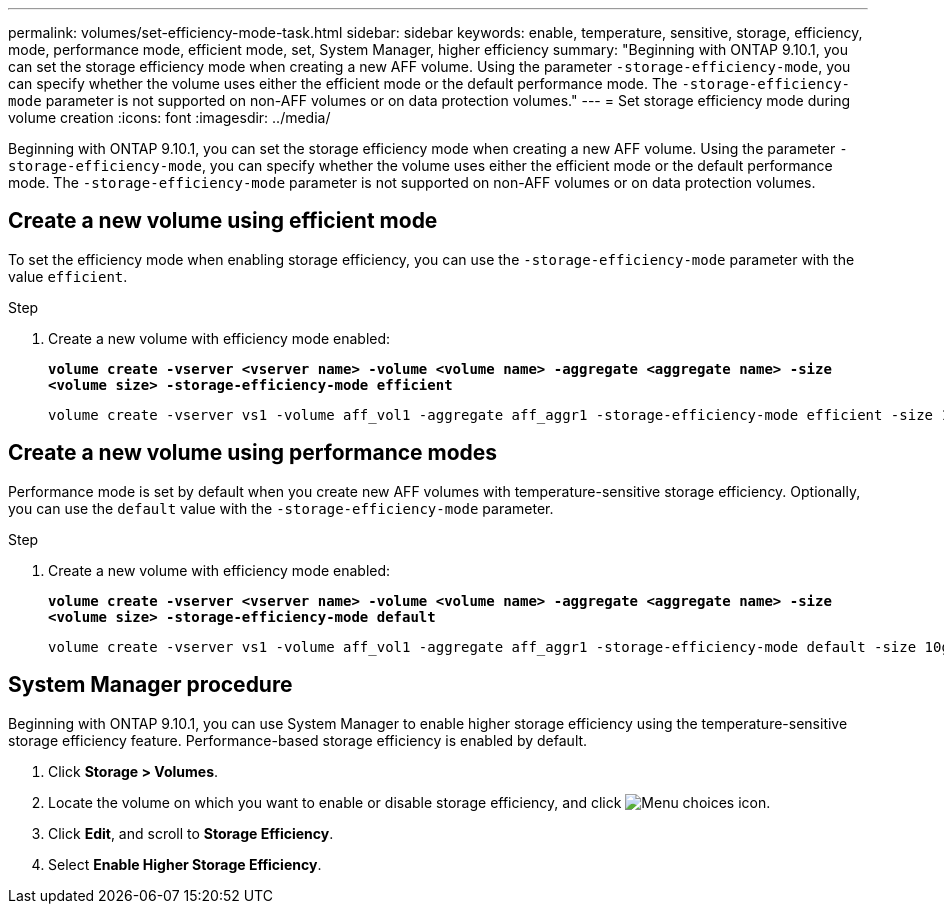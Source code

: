 ---
permalink: volumes/set-efficiency-mode-task.html
sidebar: sidebar
keywords: enable, temperature, sensitive, storage, efficiency, mode, performance mode, efficient mode, set, System Manager, higher efficiency
summary: "Beginning with ONTAP 9.10.1,  you can set the storage efficiency mode when creating a new AFF volume. Using the parameter `-storage-efficiency-mode`, you can specify whether the volume uses either the efficient mode or the default performance mode. The `-storage-efficiency-mode` parameter is not supported on non-AFF volumes or on data protection volumes."
---
= Set storage efficiency mode during volume creation
:icons: font
:imagesdir: ../media/

[.lead]
Beginning with ONTAP 9.10.1,  you can set the storage efficiency mode when creating a new AFF volume. Using the parameter `-storage-efficiency-mode`, you can specify whether the volume uses either the efficient mode or the default performance mode. The `-storage-efficiency-mode` parameter is not supported on non-AFF volumes or on data protection volumes.

== Create a new volume using efficient mode

To set the efficiency mode when enabling storage efficiency, you can use the `-storage-efficiency-mode` parameter with the value `efficient`.

.Step

. Create a new volume with efficiency mode enabled:
+
`*volume create -vserver <vserver name> -volume <volume name> -aggregate <aggregate name> -size <volume size> -storage-efficiency-mode efficient*`
+
----
volume create -vserver vs1 -volume aff_vol1 -aggregate aff_aggr1 -storage-efficiency-mode efficient -size 10g
----

== Create a new volume using performance modes

Performance mode is set by default when you create new AFF volumes with temperature-sensitive storage efficiency. Optionally, you can use the `default` value with the `-storage-efficiency-mode` parameter.

.Step

. Create a new volume with efficiency mode enabled:
+
`*volume create -vserver <vserver name> -volume <volume name> -aggregate <aggregate name> -size <volume size> -storage-efficiency-mode default*`
+
----
volume create -vserver vs1 -volume aff_vol1 -aggregate aff_aggr1 -storage-efficiency-mode default -size 10g
----

== System Manager procedure

Beginning with ONTAP 9.10.1, you can use System Manager to enable higher storage efficiency using the temperature-sensitive storage efficiency feature. Performance-based storage efficiency is enabled by default.

. Click *Storage > Volumes*.
. Locate the volume on which you want to enable or disable storage efficiency, and click image:icon_kabob.gif[Menu choices icon].
. Click *Edit*, and scroll to *Storage Efficiency*.
. Select *Enable Higher Storage Efficiency*.

// 2021-11-2, Jira IE-350

